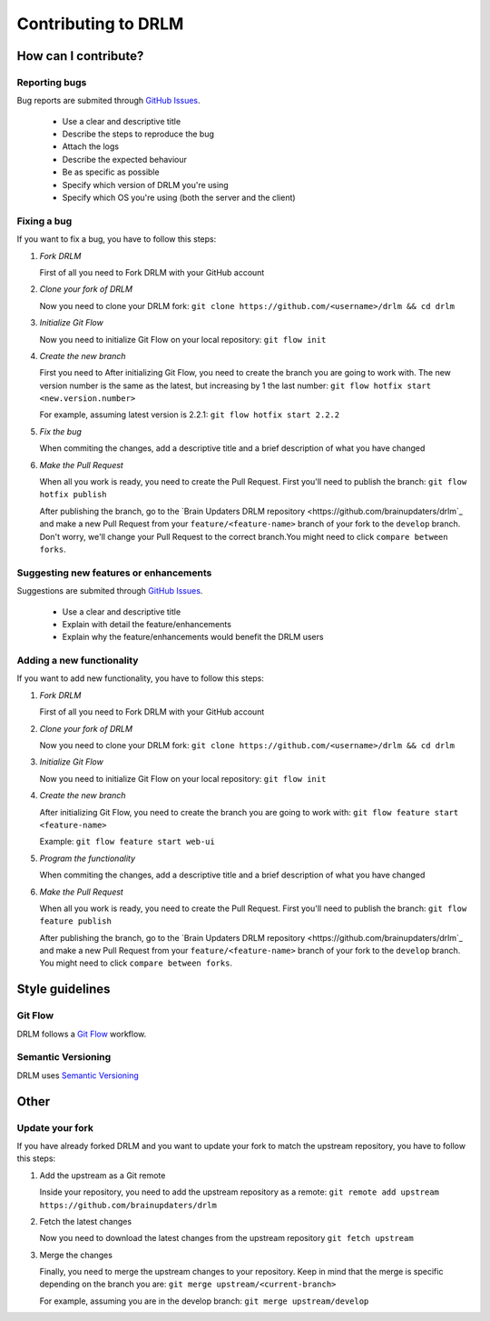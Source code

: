 Contributing to DRLM
====================

How can I contribute?
---------------------

Reporting bugs
``````````````
Bug reports are submited through `GitHub Issues <https://guides.github.com/features/issues/>`_.

 * Use a clear and descriptive title
 * Describe the steps to reproduce the bug
 * Attach the logs
 * Describe the expected behaviour
 * Be as specific as possible
 * Specify which version of DRLM you're using
 * Specify which OS you're using (both the server and the client)

Fixing a bug
`````````
If you want to fix a bug, you have to follow this steps:

1. *Fork DRLM*

   First of all you need to Fork DRLM with your GitHub account

2. *Clone your fork of DRLM*

   Now you need to clone your DRLM fork:
   ``git clone https://github.com/<username>/drlm && cd drlm``

3. *Initialize Git Flow*

   Now you need to initialize Git Flow on your local repository:
   ``git flow init``

4. *Create the new branch*

   First you need to 
   After initializing Git Flow, you need to create the branch you are going to work with. The new version number is the same as the latest, but increasing by 1 the last number:
   ``git flow hotfix start <new.version.number>``

   For example, assuming latest version is 2.2.1:
   ``git flow hotfix start 2.2.2``

5. *Fix the bug*

   When commiting the changes, add a descriptive title and a brief description of what you have changed

6. *Make the Pull Request*

   When all you work is ready, you need to create the Pull Request. First you'll need to publish the branch:
   ``git flow hotfix publish``

   After publishing the branch, go to the `Brain Updaters DRLM repository <https://github.com/brainupdaters/drlm`_ and make a new Pull Request from your ``feature/<feature-name>`` branch of your fork to the ``develop`` branch. Don't worry, we'll change your Pull Request to the correct branch.You might need to click ``compare between forks``.

Suggesting new features or enhancements
```````````````````````````````````````
Suggestions are submited through `GitHub Issues <https://guides.github.com/features/issues/>`_.

 * Use a clear and descriptive title 
 * Explain with detail the feature/enhancements
 * Explain why the feature/enhancements would benefit the DRLM users

Adding a new functionality
`````````````````````
If you want to add new functionality, you have to follow this steps:

1. *Fork DRLM*

   First of all you need to Fork DRLM with your GitHub account

2. *Clone your fork of DRLM*

   Now you need to clone your DRLM fork:
   ``git clone https://github.com/<username>/drlm && cd drlm``

3. *Initialize Git Flow*

   Now you need to initialize Git Flow on your local repository:
   ``git flow init``

4. *Create the new branch*

   After initializing Git Flow, you need to create the branch you are going to work with:
   ``git flow feature start <feature-name>``

   Example:
   ``git flow feature start web-ui``

5. *Program the functionality*

   When commiting the changes, add a descriptive title and a brief description of what you have changed

6. *Make the Pull Request*

   When all you work is ready, you need to create the Pull Request. First you'll need to publish the branch:
   ``git flow feature publish``

   After publishing the branch, go to the `Brain Updaters DRLM repository <https://github.com/brainupdaters/drlm`_ and make a new Pull Request from your ``feature/<feature-name>`` branch of your fork to the ``develop`` branch. You might need to click ``compare between forks``.


Style guidelines
----------------

Git Flow
````````
DRLM follows a `Git Flow <https://danielkummer.github.io/git-flow-cheatsheet>`_ workflow. 

Semantic Versioning
```````````````````
DRLM uses `Semantic Versioning <https://semver.org>`_


Other
-----

Update your fork
````````````````
If you have already forked DRLM and you want to update your fork to match the upstream repository, you have to follow this steps:

1. Add the upstream as a Git remote

   Inside your repository, you need to add the upstream repository as a remote:
   ``git remote add upstream https://github.com/brainupdaters/drlm``

2. Fetch the latest changes

   Now you need to download the latest changes from the upstream repository
   ``git fetch upstream``

3. Merge the changes

   Finally, you need to merge the upstream changes to your repository. Keep in mind that the merge is specific depending on the branch you are:
   ``git merge upstream/<current-branch>``

   For example, assuming you are in the develop branch:
   ``git merge upstream/develop``

